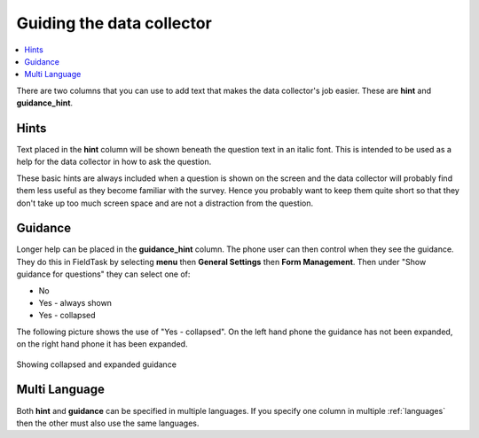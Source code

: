 Guiding the data collector
==========================

.. contents::
 :local:  

There are two columns that you can use to add text that makes the data collector's job easier. These are **hint** and 
**guidance_hint**.

Hints
-----

Text placed in the **hint** column will be shown beneath the question text in an italic font.  This is intended to be used
as a help for the data collector in how to ask the question.

These basic hints are always included when a question is shown on the screen and the data collector will probably find them less 
useful as they become familiar with the survey. Hence you 
probably want to keep them quite short so that they don't take up too much screen space and are not a distraction 
from the question.

Guidance
--------

Longer help can be placed in the **guidance_hint** column.  The phone user can then control when they see the 
guidance.  They do this in FieldTask by selecting **menu** then **General Settings** then **Form Management**.  Then under 
"Show guidance for questions" they can select one of:

*  No
*  Yes - always shown
*  Yes - collapsed

The following picture shows the use of "Yes - collapsed".  On the left hand phone the guidance has not been expanded, on 
the right hand phone it has been expanded.

.. figure::  _images/hint1.jpg
   :align:   center
   :width:   500px
   :alt:     Showing Guidance
   
   Showing collapsed and expanded guidance 


Multi Language
--------------

Both **hint** and **guidance** can be specified in multiple languages. If you specify one column in multiple :ref:`languages` then the other must
also use the same languages. 
